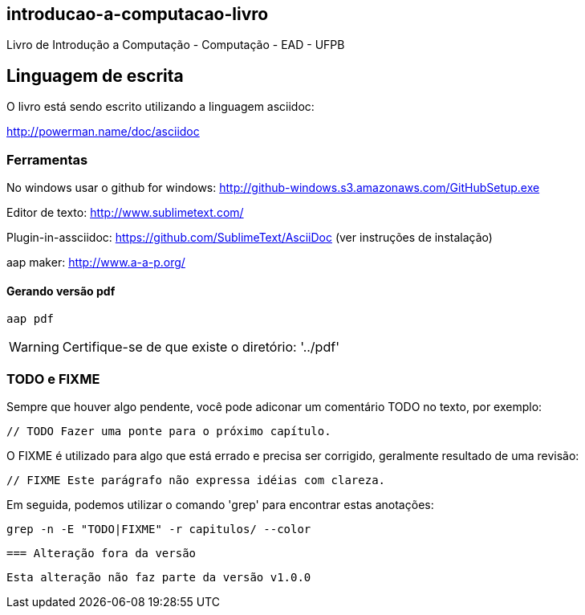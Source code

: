 == introducao-a-computacao-livro

Livro de Introdução a Computação - Computação - EAD - UFPB

== Linguagem de escrita

O livro está sendo escrito utilizando a linguagem asciidoc:

http://powerman.name/doc/asciidoc

=== Ferramentas

No windows usar o github for windows: http://github-windows.s3.amazonaws.com/GitHubSetup.exe

Editor de texto: http://www.sublimetext.com/

Plugin-in-assciidoc: https://github.com/SublimeText/AsciiDoc (ver instruções de instalação)

aap maker: http://www.a-a-p.org/

==== Gerando versão pdf

 aap pdf

WARNING: Certifique-se de que existe o diretório: '../pdf'

=== TODO e FIXME

Sempre que houver algo pendente, você pode adiconar um comentário TODO no texto,
por exemplo:

 // TODO Fazer uma ponte para o próximo capítulo.

O FIXME é utilizado para algo que está errado e precisa ser corrigido, 
geralmente resultado de uma revisão:

 // FIXME Este parágrafo não expressa idéias com clareza.

Em seguida, podemos utilizar o comando 'grep' para encontrar estas anotações:

 grep -n -E "TODO|FIXME" -r capitulos/ --color
 
 === Alteração fora da versão
 
 Esta alteração não faz parte da versão v1.0.0


